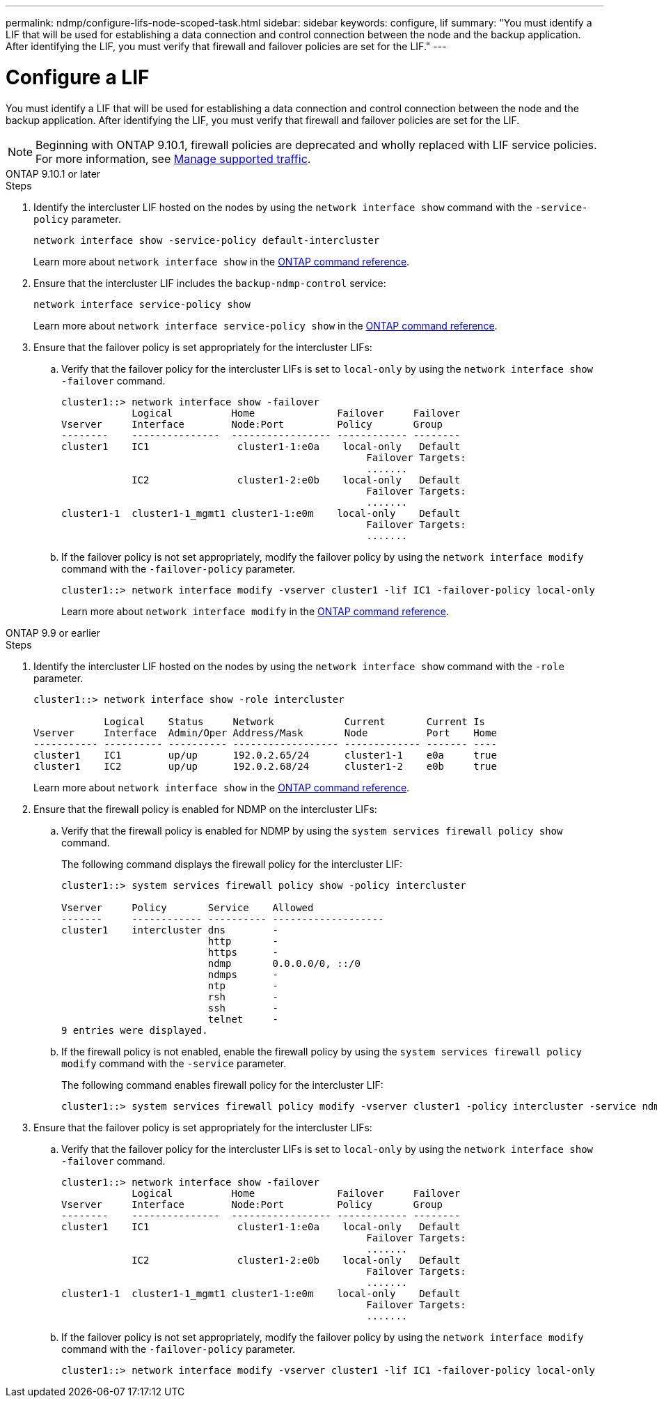 ---
permalink: ndmp/configure-lifs-node-scoped-task.html
sidebar: sidebar
keywords: configure, lif
summary: "You must identify a LIF that will be used for establishing a data connection and control connection between the node and the backup application. After identifying the LIF, you must verify that firewall and failover policies are set for the LIF."
---

= Configure a LIF

:icons: font
:imagesdir: ../media/

[.lead]
You must identify a LIF that will be used for establishing a data connection and control connection between the node and the backup application. After identifying the LIF, you must verify that firewall and failover policies are set for the LIF.

NOTE: Beginning with ONTAP 9.10.1, firewall policies are deprecated and wholly replaced with LIF service policies. For more information, see link:../networking/manage_supported_traffic.html[Manage supported traffic].

[role="tabbed-block"]
====
.ONTAP 9.10.1 or later
--

.Steps

. Identify the intercluster LIF hosted on the nodes by using the `network interface show` command with the `-service-policy` parameter.
+
`network interface show -service-policy default-intercluster`
+
Learn more about `network interface show` in the link:https://docs.netapp.com/us-en/ontap-cli/network-interface-show.html[ONTAP command reference^].

. Ensure that the intercluster LIF includes the `backup-ndmp-control` service:
+
`network interface service-policy show`
+
Learn more about `network interface service-policy show` in the link:https://docs.netapp.com/us-en/ontap-cli/network-interface-service-policy-show.html[ONTAP command reference^].

. Ensure that the failover policy is set appropriately for the intercluster LIFs:
 .. Verify that the failover policy for the intercluster LIFs is set to `local-only` by using the `network interface show -failover` command.
+
----
cluster1::> network interface show -failover
            Logical          Home              Failover     Failover
Vserver     Interface        Node:Port         Policy       Group
--------    ---------------  ----------------- ------------ --------
cluster1    IC1               cluster1-1:e0a    local-only   Default
                                                    Failover Targets:
                                                    .......
            IC2               cluster1-2:e0b    local-only   Default
                                                    Failover Targets:
                                                    .......
cluster1-1  cluster1-1_mgmt1 cluster1-1:e0m    local-only    Default
                                                    Failover Targets:
                                                    .......
----

 .. If the failover policy is not set appropriately, modify the failover policy by using the `network interface modify` command with the `-failover-policy` parameter.
+
----
cluster1::> network interface modify -vserver cluster1 -lif IC1 -failover-policy local-only
----
+
Learn more about `network interface modify` in the link:https://docs.netapp.com/us-en/ontap-cli/network-interface-modify.html[ONTAP command reference^].

--

.ONTAP 9.9 or earlier
--

.Steps

. Identify the intercluster LIF hosted on the nodes by using the `network interface show` command with the `-role` parameter.
+
----
cluster1::> network interface show -role intercluster

            Logical    Status     Network            Current       Current Is
Vserver     Interface  Admin/Oper Address/Mask       Node          Port    Home
----------- ---------- ---------- ------------------ ------------- ------- ----
cluster1    IC1        up/up      192.0.2.65/24      cluster1-1    e0a     true
cluster1    IC2        up/up      192.0.2.68/24      cluster1-2    e0b     true
----
+
Learn more about `network interface show` in the link:https://docs.netapp.com/us-en/ontap-cli/network-interface-show.html[ONTAP command reference^].
. Ensure that the firewall policy is enabled for NDMP on the intercluster LIFs:
 .. Verify that the firewall policy is enabled for NDMP by using the `system services firewall policy show` command.
+
The following command displays the firewall policy for the intercluster LIF:
+
----
cluster1::> system services firewall policy show -policy intercluster

Vserver     Policy       Service    Allowed
-------     ------------ ---------- -------------------
cluster1    intercluster dns        -
                         http       -
                         https      -
                         ndmp       0.0.0.0/0, ::/0
                         ndmps      -
                         ntp        -
                         rsh        -
                         ssh        -
                         telnet     -
9 entries were displayed.
----

 .. If the firewall policy is not enabled, enable the firewall policy by using the `system services firewall policy modify` command with the `-service` parameter.
+
The following command enables firewall policy for the intercluster LIF:
+
----
cluster1::> system services firewall policy modify -vserver cluster1 -policy intercluster -service ndmp 0.0.0.0/0
----
. Ensure that the failover policy is set appropriately for the intercluster LIFs:
 .. Verify that the failover policy for the intercluster LIFs is set to `local-only` by using the `network interface show -failover` command.
+
----
cluster1::> network interface show -failover
            Logical          Home              Failover     Failover
Vserver     Interface        Node:Port         Policy       Group
--------    ---------------  ----------------- ------------ --------
cluster1    IC1               cluster1-1:e0a    local-only   Default
                                                    Failover Targets:
                                                    .......
            IC2               cluster1-2:e0b    local-only   Default
                                                    Failover Targets:
                                                    .......
cluster1-1  cluster1-1_mgmt1 cluster1-1:e0m    local-only    Default
                                                    Failover Targets:
                                                    .......
----

 .. If the failover policy is not set appropriately, modify the failover policy by using the `network interface modify` command with the `-failover-policy` parameter.
+
----
cluster1::> network interface modify -vserver cluster1 -lif IC1 -failover-policy local-only
----

--
====

// 2025 May 08, ONTAPDOC-2960
// 30-OCT-2024 ONTAPDOC-1804
// 2023 Jan 10, Jira ONTAPDOC-716
